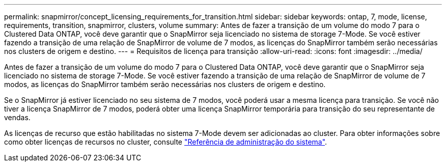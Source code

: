 ---
permalink: snapmirror/concept_licensing_requirements_for_transition.html 
sidebar: sidebar 
keywords: ontap, 7, mode, license, requirements, transition, snapmirror, clusters, volume 
summary: Antes de fazer a transição de um volume do modo 7 para o Clustered Data ONTAP, você deve garantir que o SnapMirror seja licenciado no sistema de storage 7-Mode. Se você estiver fazendo a transição de uma relação de SnapMirror de volume de 7 modos, as licenças do SnapMirror também serão necessárias nos clusters de origem e destino. 
---
= Requisitos de licença para transição
:allow-uri-read: 
:icons: font
:imagesdir: ../media/


[role="lead"]
Antes de fazer a transição de um volume do modo 7 para o Clustered Data ONTAP, você deve garantir que o SnapMirror seja licenciado no sistema de storage 7-Mode. Se você estiver fazendo a transição de uma relação de SnapMirror de volume de 7 modos, as licenças do SnapMirror também serão necessárias nos clusters de origem e destino.

Se o SnapMirror já estiver licenciado no seu sistema de 7 modos, você poderá usar a mesma licença para transição. Se você não tiver a licença SnapMirror de 7 modos, poderá obter uma licença SnapMirror temporária para transição do seu representante de vendas.

As licenças de recurso que estão habilitadas no sistema 7-Mode devem ser adicionadas ao cluster. Para obter informações sobre como obter licenças de recursos no cluster, consulte link:https://docs.netapp.com/ontap-9/topic/com.netapp.doc.dot-cm-sag/home.html["Referência de administração do sistema"].
